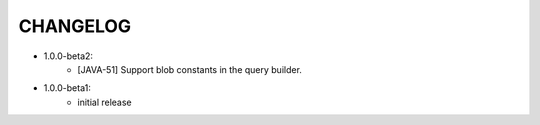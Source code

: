 CHANGELOG
=========

* 1.0.0-beta2:
    - [JAVA-51] Support blob constants in the query builder.


* 1.0.0-beta1:
    - initial release
